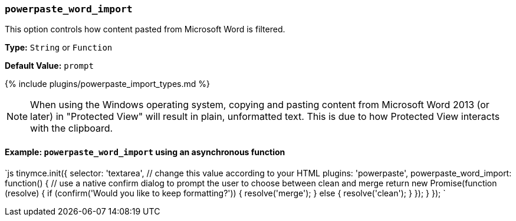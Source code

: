 === `powerpaste_word_import`

This option controls how content pasted from Microsoft Word is filtered.

*Type:* `String` or `Function`

*Default Value:* `prompt`

{% include plugins/powerpaste_import_types.md %}

NOTE: When using the Windows operating system, copying and pasting content from Microsoft Word 2013 (or later) in "Protected View" will result in plain, unformatted text. This is due to how Protected View interacts with the clipboard.

==== Example: `powerpaste_word_import` using an asynchronous function

`js
tinymce.init({
  selector: 'textarea',  // change this value according to your HTML
  plugins: 'powerpaste',
  powerpaste_word_import: function() {
    // use a native confirm dialog to prompt the user to choose between clean and merge
    return new Promise(function (resolve) {
      if (confirm('Would you like to keep formatting?')) {
        resolve('merge');
      } else {
        resolve('clean');
      }
    });
  }
});
`
